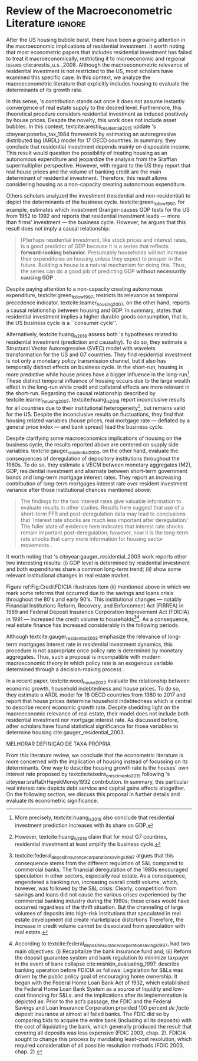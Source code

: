 * Review overview :noexport:
[[file:../../../Org/notes/2021-02-09-11-52-43-mccarthy_2002_Monetary.org][mccarthy_2002_Monetary: Monetary Policy Transmission to Residential Investment ()]]

* Empirical review configs                                           :ignore:noexport:

bibliography:ref.bib

* Review of the Macroeconometric Literature                          :ignore:


After the US housing bubble burst, there have been a growing attention in the macroeconomic implications of residential investment.
It worth noting that most econometric papers that includes residential investment has failed to treat it macroeconomically, restricting it to microeconomic and regional issues cite:arestis_u.s._2008.
Although the macroeconometric relevance of residential investment is not restricted to the US, most scholars have examined this specific case.
In this context, we analyze the macroeconometric literature that explicitly includes housing to evaluate the determinants of its growth rate.

In this sense, \citeauthor*{poterba_tax_1984}'s \citeyear{poterba_tax_1984} contribution stands out once it does not assume instantly convergence of real estate supply to the desired level.
Furthermore, this theoretical prcedure considers residential investment as induced positively by house prices.
Despite the novelty, this work does not include asset bubbles.
In this context,  textcite:arestis_residential_2015 update \citeauthor*{poterba_tax_1984}'s citeyear:poterba_tax_1984 framework by estimating an autoregressive distributed lag (ARDL) model for 17 OECD countries.
In summary, they conclude that residential investment depends mainly on disposable income.
This result would  question the possibility of treating housing as an autonomous expenditure and jeopardize the analysis from the Sraffian supermultiplier perspective.
However, with regard to the US they report that real house prices and the volume of banking credit are the main determinant of residential investment.
Therefore, this result allows considering housing as a non-capacity creating autonomous expenditure.

Others scholars analyzed the investment (residential and non-residential) to depict the determinants of the business cycle.
textcite:green_follow_1997, for example, estimates which investment Granger-causes GDP tests for the US from 1952 to 1992 and reports that residential investment leads --- more than firms' investment --- the business cycle.
However, he argues that this result does not imply a causal relationship: 

#+BEGIN_QUOTE
[P]erhaps residential investment, like stock prices and interest rates, is a good predictor of GDP because it is a series that reflects \textbf{forward-looking behavior}. Presumably households will not increase their expenditures on housing unless they expect to prosper in the future. Building a house is a natural mechanism for doing this. Thus, the series can do a good job of predicting GDP \textbf{without necessarily causing GDP} \cite[p.~267, ephasis added]{green_follow_1997}.
#+END_QUOTE


Despite paying attention to a non-capacity creating autonomous expenditure, textcite:green_follow_1997, restricts its relevance as temporal precedence indicator.
textcite:leamer_housing_2007, on the other hand, reports a causal relationship between housing and GDP.
In summary, states that residential investment implies a higher durable goods consumption, that is, the US business cycle is a ``consumer cycle''.

Alternatively, textcite:huang_is_2018 assess both \citeauthor*{leamer_housing_2007}'s \citeyear{leamer_housing_2007} hypotheses related to residential investment (prediction and causality).
To do so, they estimate a Structural Vector Autoregressive (SVEC) model with wavelets transformation for the US and G7 countries.
They find residential investment is not only a monetary policy transmission channel, but it also has temporally distinct effects on business cycle.
In the short-run, housing is more predictive while house prices have a bigger influence in the long-run[fn::
	More precisely, textcite:huang_is_2018 also conclude that residential investment prediction increases with its share on GDP.
	]. 
These distinct temporal influence of housing occurs due to the large wealth effect in the long-run while credit and collateral effects are more relevant in the short-run.
Regarding the causal relationship described by textcite:leamer_housing_2007, 
textcite:huang_is_2018 report inconclusive results for all countries due to their institutional heterogeneity[fn::
However, textcite:huang_is_2018 claim that for most G7 countries, residential investment at least amplify the business cycle.
], but remains valid for the US.
Despite the inconclusive results on fluctuations, they find that housing related variables (house prices, real mortgage rate --- deflated by a general price index --- and bank spread) lead the business cycle.

Despite clarifying some macroeconomics  implications of housing on the business cycle, the results reported above are centered on supply side variables.
textcite:gauger_residential_2003, on the other hand, evaluate the consequences of deregulation of depository institutions throughout the 1980s.
To do so, they estimate a VECM between monetary aggregates (M2), GDP, residential investment and alternate between short-term government bonds and long-term mortgage interest rates. 
They report an increasing contribution of long-term mortgages interest rate over resident investment variance after those institutional chances mentioned above:

#+BEGIN_QUOTE
The findings for the two interest rates give valuable information to evaluate results in other studies. Results here suggest that use of a short-term FFR and post-deregulation data may lead to conclusions that `interest rate shocks are much less important after deregulation.' The fuller state of evidence here indicates that interest rate shocks remain important post-deregulation; however, now it is the long-term rate shocks that carry more information for housing sector movements \cite[p.~346]{gauger_residential_2003}.
#+END_QUOTE
It worth noting that \citeauthor*{gauger_residential_2003}'s citeyear:gauger_residential_2003 work reports other two interesting results:
	(i) GDP level is determined by residential investment and both expenditures share a common long-term trend;
	(ii) show some relevant institutional changes in real estate market.

Figure ref:Fig:CreditFDICIA illustrates item (ii) mentioned above in which we mark some reforms that occurred due to the savings and loans crisis throughout the 80's and early 90's.
This institutional changes --- notably Financial Institutions Reform, Recovery, and Enforcement Act (FIRREA) in 1989 and Federal Deposit Insurance Corporation Improvement Act  (FDICIA) in 1991 --- increased the credit volume to households[fn::
	textcite:federal_deposit_insurance_corporation_savings_1997 argues that this consequence stems from the different regulation of S&L compared to commercial banks. The financial deregulation of the 1980s encouraged speculation in other sectors, especially real estate. As a consequence, engendered a banking run, increasing overall credit volume, which, however, was followed by the S&L crisis:
@@latex:\begin{quotation}@@
Clearly, competition from savings and loans did not cause the various crises experienced by the commercial banking industry during the 1980s; these crises would have occurred regardless of the thrift situation. But the channeling of large volumes of deposits into high-risk institutions that speculated in real estate development did create marketplace distortions \cite[p.~168]{federal_deposit_insurance_corporation_savings_1997}
@@latex:\end{quotation}@@
Therefore, the increase in credit volume cannot be dissociated from speculation with real estate.][fn::According to textcite:federal_deposit_insurance_corporation_savings_1997, had two main objectives:
		(i) Recapitalize the bank insurance fund and;
		(ii) Reform the deposit guarantee system and bank regulation to minimize  taxpayer in the event of bank collapse cite:mishkin_evaluating_1997.
		\textcite[p.~170]{federal_deposit_insurance_corporation_savings_1997} describe banking operation before FDICIA as follows:
@@latex:\begin{quotation}@@
Legislation for S&Ls was driven by the public policy goal of encouraging home ownership. It began with the Federal Home Loan Bank Act of 1932, which established the Federal Home Loan Bank System as a source of liquidity and low-cost financing for S&Ls.
@@latex:\end{quotation}@@
and the implications after its implementation is depicted as:
@@latex:\begin{quotation}@@
Prior to the act’s passage, the FDIC and the Federal Savings and Loan Insurance Corporation provided 100 percent \textit{de facto} deposit insurance at almost all failed banks. The FDIC did so by comparing bids to acquire the entire bank (including all its deposits) with the cost of liquidating the bank, which generally produced the result that covering all deposits was less expensive (FDIC 2003, chap. 2). FDICIA sought to change this process by mandating least-cost resolution, which required consideration of all possible resolution methods (FDIC 2003, chap. 2) \cite[p.~iii]{wall_too_2010}
@@latex:\end{quotation}@@]. 
As a consequence, real estate finance has increased considerably in the following periods.


#+BEGIN_EXPORT latex
\begin{figure}[htb]
	\centering
	\caption{Mortgage and Consumer credit growth rate (1979-2019)}
	\label{Fig:CreditFDICIA}
	\includegraphics[width=\textwidth]{./figs/FDICIA.eps}
	\caption*{\textbf{Source:} U.S. Bureau of Economic Analysis, Authors' elaboration}
\end{figure}
#+END_EXPORT

Although textcite:gauger_residential_2003 emphasize the relevance of long-term mortgages interest rate in residential investment dynamics, this procedure is not appropriate once policy rate is determined by monetary aggregates.
Thus, such a proposal is incompatible with modern macroeconomic theory in which policy rate is an exogenous variable determined through a decision-making process \cite[p.~230--256]{lavoie_post-keynesian_2015}.

In a recent paper, textcite:wood_house_2020 evaluate the relationship between economic growth, household indebtedness and house prices.
To do so, they estimate a ARDL model for 18 OECD countries from 1980 to 2017 and report that house prices determine household indebtedness which is central to describe recent economic growth rate.
Despite shedding light on the macroeconomic relevance of real estate, their model does not include both residential investment nor mortgage interest rate.
As discussed before, other scholars have found statistical significance for those variables to determine housing cite:gauger_residential_2003.



MELHORAR DEFINIÇÃO DE TAXA PRÓPRIA

From this literature review, we conclude that the econometric literature is more concerned with the implication of housing instead of focussing on its determinants.
One way to describe housing growth rate is the houses' own interest rate proposed by textcite:teixeira_crescimento_2015 following \citeauthor*{sraffaDrHayekMoney1932}'s citeyear:sraffaDrHayekMoney1932 contribution.
In summary, this particular real interest rate depicts debt service and capital gains effects altogether.
On the following section, we discuss this proposal in further details and evaluate its econometric significance.

#+BEGIN_EXPORT latex
\input{tabs/EmpiricalMotivation}
#+END_EXPORT


